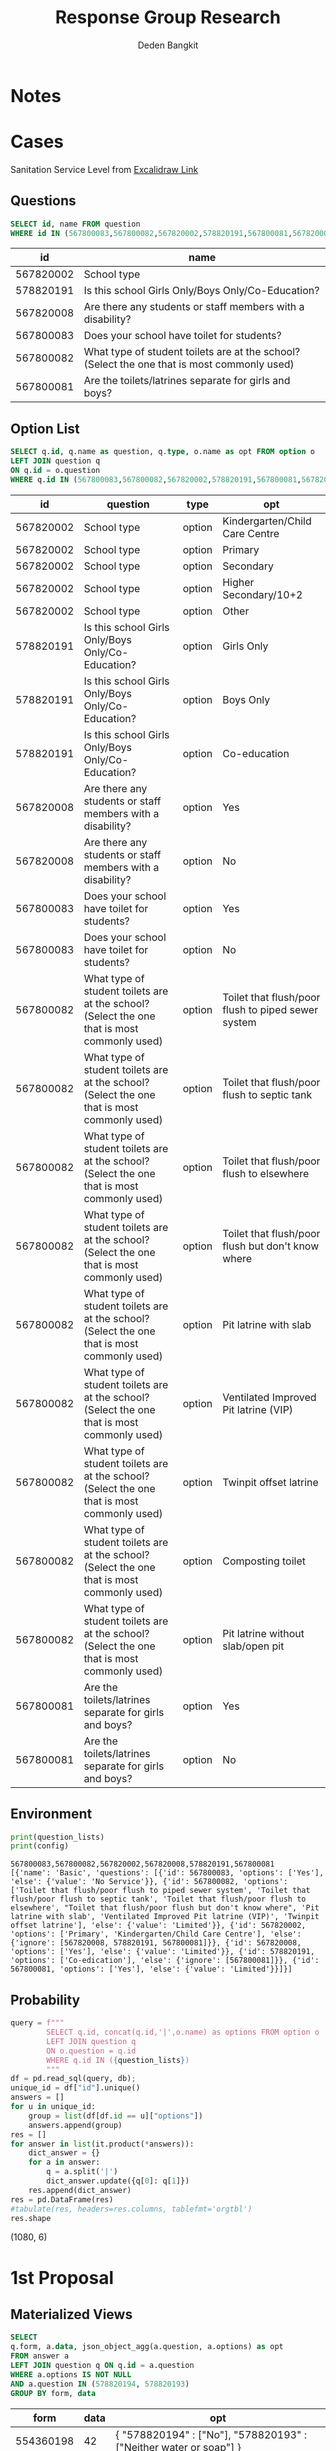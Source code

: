 #+TITLE: Response Group Research
#+Author: Deden Bangkit

#+PROPERTY: header-args:sql     :exports both
#+PROPERTY: header-args:sql+    :engine postgresql
#+PROPERTY: header-args:sql+    :dbhost localhost
#+PROPERTY: header-args:sql+    :dbuser akvo
#+PROPERTY: header-args:sql+    :dbpassword password
#+PROPERTY: header-args:sql+    :database demo
#+PROPERTY: header-args :tangle data-model.sql
#+STARTUP: fold

* Notes
#+name: pd2org
#+begin_src python :var df="df" :exports none
  return f"return tabulate({df}, headers={df}.columns, tablefmt='orgtbl')"
#+end_src

#+name: usage example
#+header: :prologue from tabulate import tabulate
#+header: :noweb strip-export
#+begin_src python :results value raw :exports none
  import pandas as pd
  df = pd.DataFrame([{"a":1} for a in range(2)])
  <<pd2org("df")>>
#+end_src

#+RESULTS:
* Cases
Sanitation Service Level from [[https://app.excalidraw.com/s/2tVeGVHqKIQ/6Aoixp68qlt][Excalidraw Link]]
** Questions

#+name: QUESTION LIST
#+begin_src sql
  SELECT id, name FROM question
  WHERE id IN (567800083,567800082,567820002,578820191,567800081,567820008)
#+end_src

#+RESULTS: QUESTION LIST
|        id | name                                                                                        |
|-----------+---------------------------------------------------------------------------------------------|
| 567820002 | School type                                                                                 |
| 578820191 | Is this school Girls Only/Boys Only/Co-Education?                                           |
| 567820008 | Are there any students or staff members with a disability?                                  |
| 567800083 | Does your school have toilet for students?                                                  |
| 567800082 | What type of student toilets are at the school? (Select the one that is most commonly used) |
| 567800081 | Are the toilets/latrines separate for girls and boys?                                       |

** Option List

#+name: OPTION LIST
#+begin_src sql
  SELECT q.id, q.name as question, q.type, o.name as opt FROM option o
  LEFT JOIN question q
  ON q.id = o.question
  WHERE q.id IN (567800083,567800082,567820002,578820191,567800081,567820008)
#+end_src

#+RESULTS: OPTION LIST
|        id | question                                                                                    | type   | opt                                                |
|-----------+---------------------------------------------------------------------------------------------+--------+----------------------------------------------------|
| 567820002 | School type                                                                                 | option | Kindergarten/Child Care Centre                     |
| 567820002 | School type                                                                                 | option | Primary                                            |
| 567820002 | School type                                                                                 | option | Secondary                                          |
| 567820002 | School type                                                                                 | option | Higher Secondary/10+2                              |
| 567820002 | School type                                                                                 | option | Other                                              |
| 578820191 | Is this school Girls Only/Boys Only/Co-Education?                                           | option | Girls Only                                         |
| 578820191 | Is this school Girls Only/Boys Only/Co-Education?                                           | option | Boys Only                                          |
| 578820191 | Is this school Girls Only/Boys Only/Co-Education?                                           | option | Co-education                                       |
| 567820008 | Are there any students or staff members with a disability?                                  | option | Yes                                                |
| 567820008 | Are there any students or staff members with a disability?                                  | option | No                                                 |
| 567800083 | Does your school have toilet for students?                                                  | option | Yes                                                |
| 567800083 | Does your school have toilet for students?                                                  | option | No                                                 |
| 567800082 | What type of student toilets are at the school? (Select the one that is most commonly used) | option | Toilet that flush/poor flush to piped sewer system |
| 567800082 | What type of student toilets are at the school? (Select the one that is most commonly used) | option | Toilet that flush/poor flush to septic tank        |
| 567800082 | What type of student toilets are at the school? (Select the one that is most commonly used) | option | Toilet that flush/poor flush to elsewhere          |
| 567800082 | What type of student toilets are at the school? (Select the one that is most commonly used) | option | Toilet that flush/poor flush but don't know where  |
| 567800082 | What type of student toilets are at the school? (Select the one that is most commonly used) | option | Pit latrine with slab                              |
| 567800082 | What type of student toilets are at the school? (Select the one that is most commonly used) | option | Ventilated Improved Pit latrine (VIP)              |
| 567800082 | What type of student toilets are at the school? (Select the one that is most commonly used) | option | Twinpit offset latrine                             |
| 567800082 | What type of student toilets are at the school? (Select the one that is most commonly used) | option | Composting toilet                                  |
| 567800082 | What type of student toilets are at the school? (Select the one that is most commonly used) | option | Pit latrine without slab/open pit                  |
| 567800081 | Are the toilets/latrines separate for girls and boys?                                       | option | Yes                                                |
| 567800081 | Are the toilets/latrines separate for girls and boys?                                       | option | No                                                 |

** Environment
#+begin_src python :results output :exports none :session with_question_ids
import psycopg2
import pandas as pd
import itertools as it
from tabulate import tabulate
from sqlalchemy import create_engine
config = [{
    "name": "Basic",
    "questions": [{
        "id": 567800083,
        "name": "School Has Toilet",
        "options": ["Yes"],
        "else": {
            "value": "No Service"
        }
    },{
        "id": 567800082,
        "name": "Toilet Type",
        "options": [
            "Toilet that flush/poor flush to piped sewer system",
            "Toilet that flush/poor flush to septic tank",
            "Toilet that flush/poor flush to elsewhere",
            "Toilet that flush/poor flush but don't know where",
            "Pit latrine with slab",
            "Ventilated Improved Pit latrine (VIP)",
            "Twinpit offset latrine"
        ],
        "else": {
            "value": "Limited"
        }
    },{
        "id":567820002,
        "name": "School Type",
        "options": ["Primary", "Kindergarten/Child Care Centre"],
        "else": {
            "ignore": [578820191,567800081]
        }
    },{
        "id": 578820191,
        "name": "Is the school co-ed",
        "options": ["Co-education"],
        "else": {
            "ignore": [567800081]
        }
    },{
        "id": 567800081,
        "name": "Saperate Toilet",
        "options": ["Yes"],
        "else": {
            "value": "Limited"
        }
    },{
        "id": 567800080,
        "name": "Usable Toilet",
        "number": {
            "greater_than": 0
        },
        "else": {
            "value": "Limited"
        }
    }]
}]
question_config = []
for c in config:
    for q in c.get("questions"):
        question_config.append(str(q["id"]))

question_lists = ",".join(question_config)

DATABASE_URL='postgresql+psycopg2://akvo:password@127.0.0.1/demo'
engine = create_engine(DATABASE_URL, pool_recycle=3600);
db = engine.connect();
print("SESSION CREATED")
#+end_src

#+RESULTS:
: SESSION CREATED


#+name: Config
#+begin_src python :results output :exports both :session with_question_ids
print(question_lists)
print(config)
#+end_src

#+RESULTS: Config
: 567800083,567800082,567820002,567820008,578820191,567800081
: [{'name': 'Basic', 'questions': [{'id': 567800083, 'options': ['Yes'], 'else': {'value': 'No Service'}}, {'id': 567800082, 'options': ['Toilet that flush/poor flush to piped sewer system', 'Toilet that flush/poor flush to septic tank', 'Toilet that flush/poor flush to elsewhere', "Toilet that flush/poor flush but don't know where", 'Pit latrine with slab', 'Ventilated Improved Pit latrine (VIP)', 'Twinpit offset latrine'], 'else': {'value': 'Limited'}}, {'id': 567820002, 'options': ['Primary', 'Kindergarten/Child Care Centre'], 'else': {'ignore': [567820008, 578820191, 567800081]}}, {'id': 567820008, 'options': ['Yes'], 'else': {'value': 'Limited'}}, {'id': 578820191, 'options': ['Co-edication'], 'else': {'ignore': [567800081]}}, {'id': 567800081, 'options': ['Yes'], 'else': {'value': 'Limited'}}]}]

** Probability

#+RESULTS:

#+name: Probability
#+begin_src python :results value raw :exports both :session with_question_ids
query = f"""
        SELECT q.id, concat(q.id,'|',o.name) as options FROM option o
        LEFT JOIN question q
        ON o.question = q.id
        WHERE q.id IN ({question_lists})
        """
df = pd.read_sql(query, db);
unique_id = df["id"].unique()
answers = []
for u in unique_id:
    group = list(df[df.id == u]["options"])
    answers.append(group)
res = []
for answer in list(it.product(*answers)):
    dict_answer = {}
    for a in answer:
        q = a.split('|')
        dict_answer.update({q[0]: q[1]})
    res.append(dict_answer)
res = pd.DataFrame(res)
#tabulate(res, headers=res.columns, tablefmt='orgtbl')
res.shape
#+end_src

#+RESULTS: Probability
(1080, 6)

* 1st Proposal
** Materialized Views

#+NAME: BASIC DATA
#+begin_src sql
  SELECT
  q.form, a.data, json_object_agg(a.question, a.options) as opt
  FROM answer a
  LEFT JOIN question q ON q.id = a.question
  WHERE a.options IS NOT NULL
  AND a.question IN (578820194, 578820193)
  GROUP BY form, data
#+end_src

#+RESULTS: BASIC DATA
|      form | data | opt                                                                |
|-----------+------+--------------------------------------------------------------------|
| 554360198 |   42 | { "578820194" : ["No"], "578820193" : ["Neither water or soap"] }  |
| 554360198 |   34 | { "578820194" : ["Yes"], "578820193" : ["Yes, water and soap"] }   |
| 554360198 |   35 | { "578820194" : ["No"], "578820193" : ["Soap only"] }              |
| 554360198 |   27 | { "578820194" : ["Yes"], "578820193" : ["Yes, water and soap"] }   |
| 554360198 |   13 | { "578820194" : ["No"], "578820193" : ["Yes, water and soap"] }    |
| 554360198 |    7 | { "578820194" : ["Yes"], "578820193" : ["Neither water or soap"] } |
| 554360198 |   21 | { "578820194" : ["No"], "578820193" : ["Water only"] }             |
| 554360198 |    5 | { "578820194" : ["No"], "578820193" : ["Soap only"] }              |
| 554360198 |   16 | { "578820194" : ["No"], "578820193" : ["Water only"] }             |
| 554360198 |   10 | { "578820194" : ["Yes"], "578820193" : ["Yes, water and soap"] }   |
| 554360198 |    1 | { "578820194" : ["Yes"], "578820193" : ["Neither water or soap"] } |
| 554360198 |   31 | { "578820194" : ["Yes"], "578820193" : ["Water only"] }            |
| 554360198 |   38 | { "578820194" : ["Yes"], "578820193" : ["Soap only"] }             |
| 554360198 |   17 | { "578820194" : ["Yes"], "578820193" : ["Neither water or soap"] } |
| 554360198 |   11 | { "578820194" : ["Yes"], "578820193" : ["Soap only"] }             |
| 554360198 |   43 | { "578820194" : ["Yes"], "578820193" : ["Neither water or soap"] } |
| 554360198 |   24 | { "578820194" : ["No"], "578820193" : ["Water only"] }             |
| 554360198 |    4 | { "578820194" : ["Yes"], "578820193" : ["Yes, water and soap"] }   |
| 554360198 |   45 | { "578820194" : ["No"], "578820193" : ["Water only"] }             |
| 554360198 |   22 | { "578820194" : ["No"], "578820193" : ["Soap only"] }              |
| 554360198 |    8 | { "578820194" : ["Yes"], "578820193" : ["Water only"] }            |
| 554360198 |   32 | { "578820194" : ["No"], "578820193" : ["Neither water or soap"] }  |
| 554360198 |   36 | { "578820194" : ["Yes"], "578820193" : ["Soap only"] }             |
| 554360198 |   28 | { "578820194" : ["No"], "578820193" : ["Neither water or soap"] }  |
| 554360198 |   47 | { "578820194" : ["No"], "578820193" : ["Yes, water and soap"] }    |
| 554360198 |   23 | { "578820194" : ["Yes"], "578820193" : ["Neither water or soap"] } |
| 554360198 |    2 | { "578820194" : ["No"], "578820193" : ["Soap only"] }              |
| 554360198 |   25 | { "578820194" : ["Yes"], "578820193" : ["Neither water or soap"] } |
| 554360198 |   48 | { "578820194" : ["No"], "578820193" : ["Water only"] }             |
| 554360198 |    9 | { "578820194" : ["Yes"], "578820193" : ["Yes, water and soap"] }   |
| 554360198 |   49 | { "578820194" : ["No"], "578820193" : ["Yes, water and soap"] }    |
| 554360198 |   33 | { "578820194" : ["Yes"], "578820193" : ["Water only"] }            |
| 554360198 |   37 | { "578820194" : ["Yes"], "578820193" : ["Yes, water and soap"] }   |
| 554360198 |   12 | { "578820194" : ["No"], "578820193" : ["Neither water or soap"] }  |
| 554360198 |   39 | { "578820194" : ["Yes"], "578820193" : ["Water only"] }            |
| 554360198 |   40 | { "578820194" : ["No"], "578820193" : ["Neither water or soap"] }  |
| 554360198 |   14 | { "578820194" : ["No"], "578820193" : ["Water only"] }             |
| 554360198 |   41 | { "578820194" : ["Yes"], "578820193" : ["Soap only"] }             |
| 554360198 |   44 | { "578820194" : ["No"], "578820193" : ["Soap only"] }              |
| 554360198 |   30 | { "578820194" : ["No"], "578820193" : ["Water only"] }             |
| 554360198 |   18 | { "578820194" : ["Yes"], "578820193" : ["Yes, water and soap"] }   |
| 554360198 |   15 | { "578820194" : ["Yes"], "578820193" : ["Soap only"] }             |
| 554360198 |   26 | { "578820194" : ["No"], "578820193" : ["Water only"] }             |
| 554360198 |   20 | { "578820194" : ["No"], "578820193" : ["Water only"] }             |
| 554360198 |    6 | { "578820194" : ["Yes"], "578820193" : ["Neither water or soap"] } |
| 554360198 |    3 | { "578820194" : ["No"], "578820193" : ["Water only"] }             |
| 554360198 |   29 | { "578820194" : ["Yes"], "578820193" : ["Neither water or soap"] } |
| 554360198 |   19 | { "578820194" : ["No"], "578820193" : ["Soap only"] }              |
| 554360198 |   46 | { "578820194" : ["No"], "578820193" : ["Yes, water and soap"] }    |

** Data Query

#+name: CHAIN RG
#+begin_src python :results output :exports both :session with_question_ids
query = f"""
    SELECT q.form, a.data, jsonb_object_agg(a.question, COALESCE(a.options, array[a.value::text])) as opt
    FROM answer a
    LEFT JOIN question q ON q.id = a.question
    WHERE (a.value IS NOT NULL OR a.options IS NOT NULL)
    AND a.question IN ({question_lists})
    GROUP BY q.form, a.data
"""
df = pd.read_sql(query, db);
# db.connection.close()

def validate_number(q, answer):
    aw = float(answer[0])
    op = q.get("number")
    ok = False
    if "greater_than" in op:
        ok = aw > op.get("greater_than")
    if "less_than" in op:
        ok = aw < op.get("less_than")
    if "equal" in op:
        ok = aw == op.get("equal")
    if "greater_than_equal" in op:
        ok = aw >= op.get("greater_than_equal")
    if "less_than_equal" in op:
        ok = aw <= op.get("less_than_equal")
    return ok

def get_category(x):
    category = False
    for c in config:
        validator = [q["id"] for q in  c['questions']]
        valid = []
        exit = False
        if not exit:
            for q in c['questions']:
                answer = x.get(str(q['id']))
                if q.get("options"):
                    if len(set(q['options']).intersection(answer)):
                        valid.append(q["id"])
                if q.get("number"):
                    print(answer)
                    is_valid = validate_number(q, answer)
                    if is_valid:
                        valid.append(q["id"])
                else:
                    if q.get("else"):
                        elses = q.get("else")
                        if elses.get("value"):
                            category = category or elses.get("value")
                            exit = True
                        if elses.get("ignore"):
                            validator = list(filter(lambda x: x not in elses.get("ignore"), validator))
                            valid.append(q["id"])
            if len(valid) > len(validator):
                conditions = [v if v in valid else False for v in validator]
                conditions = list(filter(lambda x: x != False, conditions))
                if sorted(conditions) == sorted(validator):
                    category = c['name']
            if sorted(valid) == sorted(validator):
                category = c['name']
            if not category:
                pass
                #print(sorted(valid), sorted(validator))
    return category

results = df.to_dict('records')
for d in results:
    d.update({'category': get_category(d['opt'])})
res = pd.DataFrame(results)
res = pd.concat([res.drop('opt', axis=1), pd.DataFrame(df['opt'].tolist())], axis=1)
res = res[["data","category","567800083","567800082","578820191","567820002","567800081","567800080"]]
res = res.rename(columns={
    "567820002": "Scholl Type",
    "578820191": "Co-ed",
    "567800080": "Usable Toilets",
    "567800081": "Separate Toilets",
    "567800083": "Has Toilet",
    "567800082": "Toilet Improved",
})
res.to_csv('./research.csv',index=None)
tabulate(res, headers=res.columns, tablefmt='orgtbl')
# Debug
print("SUCCESS")
#qname = pd.read_sql("SELECT name FROM question WHERE question = 567820002", db)
#qname
#+end_src

#+RESULTS: CHAIN RG
: SUCCESS
